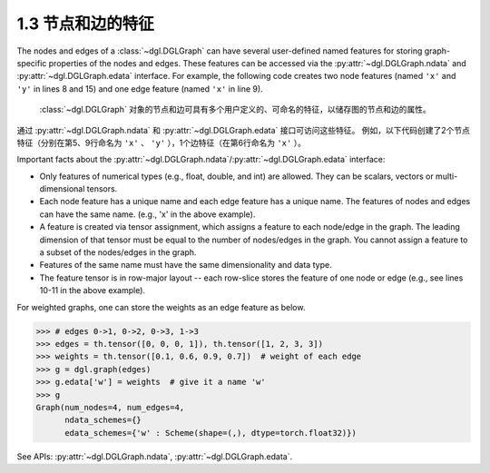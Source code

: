 .. _guide_cn-graph-feature:

1.3 节点和边的特征
---------------

The nodes and edges of a :class:`~dgl.DGLGraph` can have several user-defined named features for
storing graph-specific properties of the nodes and edges. These features can be accessed
via the :py:attr:`~dgl.DGLGraph.ndata` and :py:attr:`~dgl.DGLGraph.edata` interface. For example,
the following code creates two node features (named ``'x'`` and ``'y'`` in lines 8 and 15) and one
edge feature (named ``'x'`` in line 9).

 :class:`~dgl.DGLGraph` 对象的节点和边可具有多个用户定义的、可命名的特征，以储存图的节点和边的属性。
通过 :py:attr:`~dgl.DGLGraph.ndata` 和 :py:attr:`~dgl.DGLGraph.edata` 接口可访问这些特征。
例如，以下代码创建了2个节点特征（分别在第5、9行命名为 ``'x'`` 、 ``'y'`` ），1个边特征（在第6行命名为 ``'x'`` ）。

.. code-block:: python
    :linenos:

    >>> import dgl
    >>> import torch as th
    >>> g = dgl.graph(([0, 0, 1, 5], [1, 2, 2, 0])) # 6 nodes, 4 edges
    >>> g
    Graph(num_nodes=6, num_edges=4,
          ndata_schemes={}
          edata_schemes={})
    >>> g.ndata['x'] = th.ones(g.num_nodes(), 3)               # node feature of length 3
    >>> g.edata['x'] = th.ones(g.num_edges(), dtype=th.int32)  # scalar integer feature
    >>> g
    Graph(num_nodes=6, num_edges=4,
          ndata_schemes={'x' : Scheme(shape=(3,), dtype=torch.float32)}
          edata_schemes={'x' : Scheme(shape=(,), dtype=torch.int32)})
    >>> # different names can have different shapes
    >>> g.ndata['y'] = th.randn(g.num_nodes(), 5)
    >>> g.ndata['x'][1]                  # get node 1's feature
    tensor([1., 1., 1.])
    >>> g.edata['x'][th.tensor([0, 3])]  # get features of edge 0 and 3
        tensor([1, 1], dtype=torch.int32)

Important facts about the :py:attr:`~dgl.DGLGraph.ndata`/:py:attr:`~dgl.DGLGraph.edata` interface:

- Only features of numerical types (e.g., float, double, and int) are allowed. They can
  be scalars, vectors or multi-dimensional tensors.
- Each node feature has a unique name and each edge feature has a unique name.
  The features of nodes and edges can have the same name. (e.g., 'x' in the above example).
- A feature is created via tensor assignment, which assigns a feature to each
  node/edge in the graph. The leading dimension of that tensor must be equal to the
  number of nodes/edges in the graph. You cannot assign a feature to a subset of the
  nodes/edges in the graph.
- Features of the same name must have the same dimensionality and data type.
- The feature tensor is in row-major layout -- each row-slice stores the feature of one
  node or edge (e.g., see lines 10-11 in the above example).

For weighted graphs, one can store the weights as an edge feature as below.

.. code-block:: python

    >>> # edges 0->1, 0->2, 0->3, 1->3
    >>> edges = th.tensor([0, 0, 0, 1]), th.tensor([1, 2, 3, 3])
    >>> weights = th.tensor([0.1, 0.6, 0.9, 0.7])  # weight of each edge
    >>> g = dgl.graph(edges)
    >>> g.edata['w'] = weights  # give it a name 'w'
    >>> g
    Graph(num_nodes=4, num_edges=4,
          ndata_schemes={}
          edata_schemes={'w' : Scheme(shape=(,), dtype=torch.float32)})

See APIs: :py:attr:`~dgl.DGLGraph.ndata`, :py:attr:`~dgl.DGLGraph.edata`.

